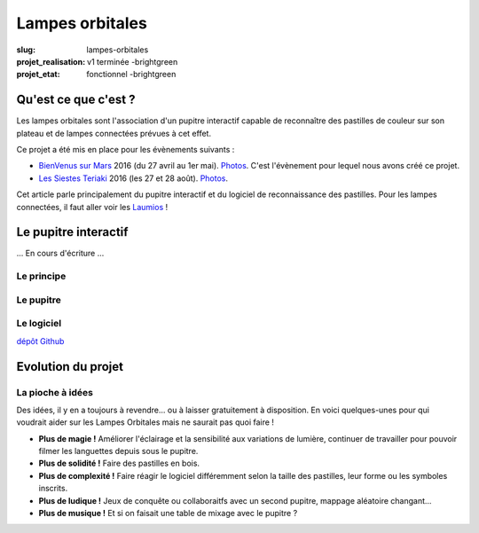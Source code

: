 ================
Lampes orbitales
================

:slug: lampes-orbitales
:projet_realisation: v1 terminée -brightgreen
:projet_etat: fonctionnel -brightgreen

.. image:: /images/bannieres_projets/lampes-orbitales.1.jpg

Qu'est ce que c'est ?
=====================

Les lampes orbitales sont l'association d'un pupitre interactif capable de
reconnaître des pastilles de couleur sur son plateau et de lampes connectées
prévues à cet effet.

Ce projet a été mis en place pour les évènements suivants :

- `BienVenus sur Mars`_ 2016 (du 27 avril au 1er mai).
  `Photos <https://www.flickr.com/photos/126718549@N08/sets/72157667688278672>`__.
  C'est l'évènement pour lequel nous avons créé ce projet.
- `Les Siestes Teriaki`_ 2016 (les 27 et 28 août). `Photos <https://www.flickr.com/photos/126718549@N08/sets/72157671412072762>`__.

Cet article parle principalement du pupitre interactif et du logiciel de
reconnaissance des pastilles. Pour les lampes connectées, il faut aller voir les
Laumios_ !

.. _Laumios: /pages/laumios.html
.. _BienVenus sur Mars: http://www.bienvenus-sur-mars.fr/
.. _Les Siestes Teriaki: http://www.teriaki.fr/

Le pupitre interactif
=====================
... En cours d'écriture ...

Le principe
-----------

Le pupitre
----------

Le logiciel
-----------
`dépôt Github`_

.. _dépôt Github: https://github.com/haum/laumio/tree/master/Pupitre




Evolution du projet
===================
La pioche à idées
-----------------
Des idées, il y en a toujours à revendre... ou à laisser gratuitement à disposition. En voici quelques-unes pour qui voudrait aider sur les Lampes Orbitales mais ne saurait pas quoi faire !

- **Plus de magie !** Améliorer l'éclairage et la sensibilité aux variations de lumière, continuer de travailler pour pouvoir filmer les languettes depuis sous le pupitre.
- **Plus de solidité !** Faire des pastilles en bois.
- **Plus de complexité !** Faire réagir le logiciel différemment selon la taille des pastilles, leur forme ou les symboles inscrits.
- **Plus de ludique !** Jeux de conquête ou collaboraitfs avec un second pupitre, mappage aléatoire changant...
- **Plus de musique !** Et si on faisait une table de mixage avec le pupitre ?

